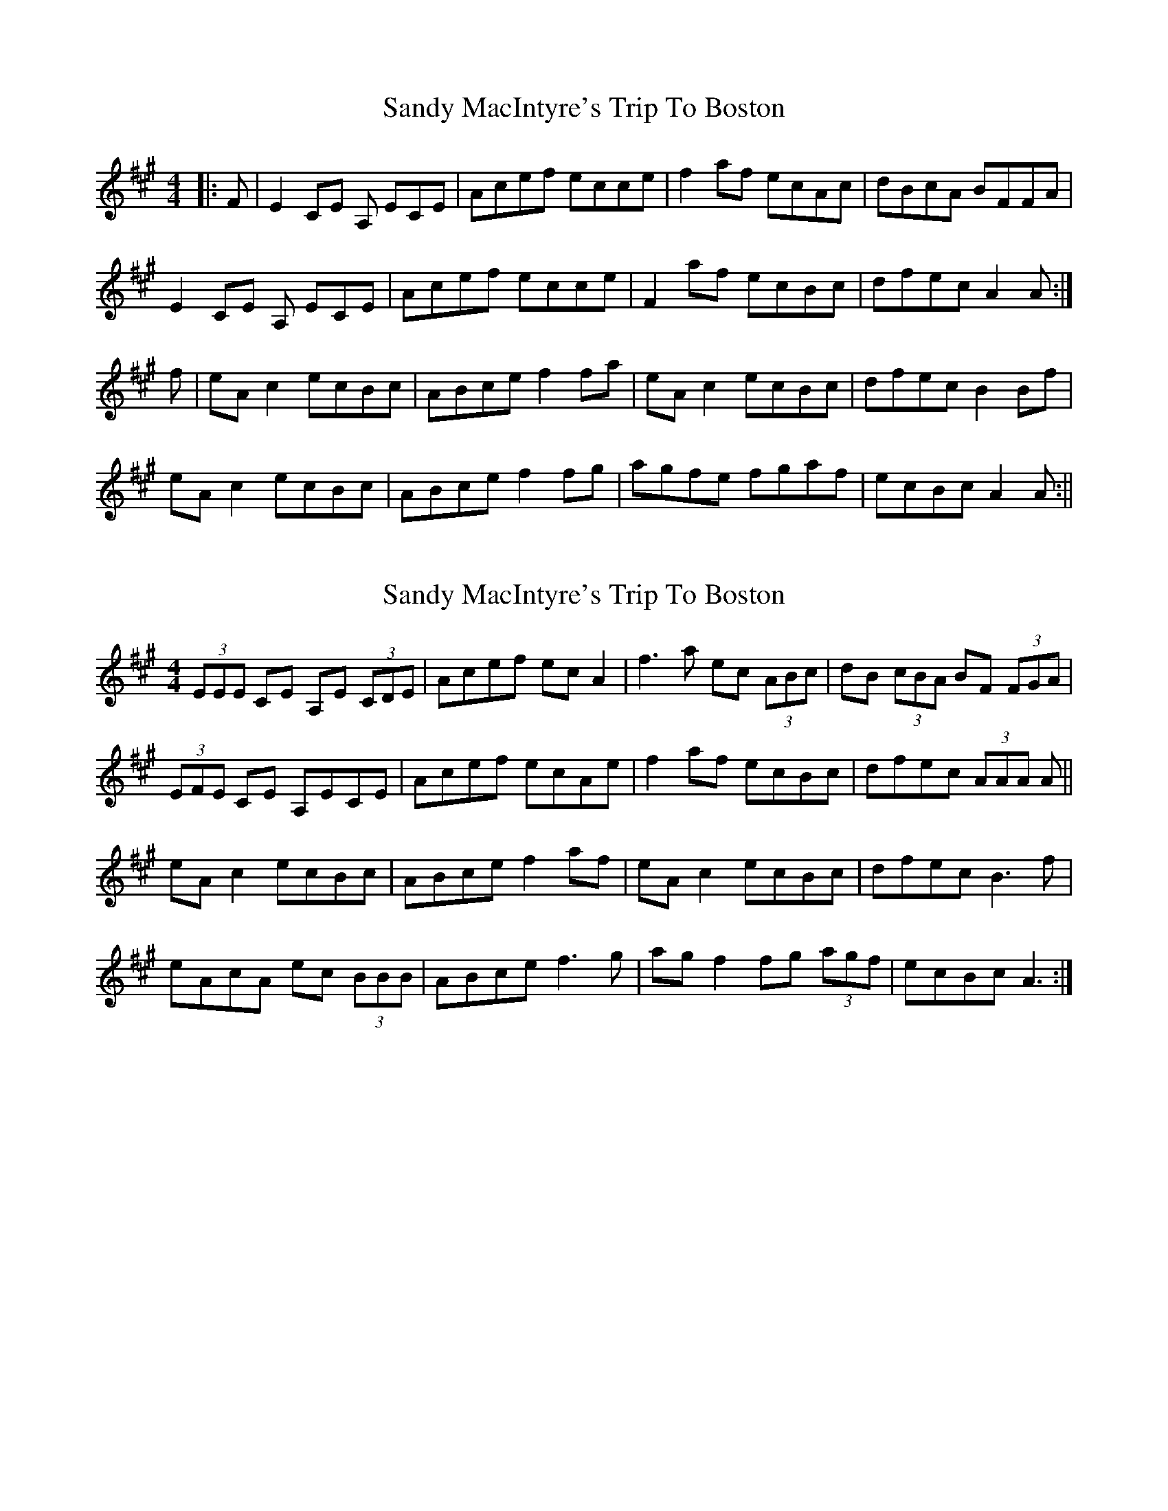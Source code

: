 X: 1
T: Sandy MacIntyre's Trip To Boston
Z: Redbird
S: https://thesession.org/tunes/375#setting375
R: reel
M: 4/4
L: 1/8
K: Amaj
|:F| E2 CE A, ECE | Acef ecce | f2 af ecAc | dBcA BFFA |
E2 CE A, ECE | Acef ecce | F2 af ecBc | dfec A2 A :|
f | eA c2 ecBc | ABce f2 fa | eA c2 ecBc | dfec B2 Bf |
eA c2 ecBc | ABce f2 fg | agfe fgaf | ecBc A2 A :||
X: 2
T: Sandy MacIntyre's Trip To Boston
Z: ceolachan
S: https://thesession.org/tunes/375#setting13197
R: reel
M: 4/4
L: 1/8
K: Amaj
(3EEE CE A,E (3CDE | Acef ec A2 | f3 a ec (3ABc | dB (3cBA BF (3FGA |(3EFE CE A,ECE | Acef ecAe | f2 af ecBc | dfec (3AAA A ||eA c2 ecBc | ABce f2 af | eA c2 ecBc | dfec B3 f |eAcA ec (3BBB | ABce f3 g | ag f2 fg (3agf | ecBc A3 :|
X: 3
T: Sandy MacIntyre's Trip To Boston
Z: ceolachan
S: https://thesession.org/tunes/375#setting13198
R: reel
M: 4/4
L: 1/8
K: Amaj
E/E/E CE A,E C/D/E | Acef ec A2 | f3 a ec A/B/c | dB c/B/A BF F/G/A |E/F/E CE A,ECE | Acef ecAe | f2 af ecBc | dfec A/A/A A ||eA c2 ecBc | ABce f2 af | eA c2 ecBc | dfec B3 f |eAcA ec B/B/B | ABce f3 g | ag f2 fg a/g/f | ecBc A3 :|
X: 4
T: Sandy MacIntyre's Trip To Boston
Z: ceolachan
S: https://thesession.org/tunes/375#setting13199
R: reel
M: 4/4
L: 1/8
K: Amaj
E2 CE A,ECE | Acef ecce | f2 af ecAc | dBcA BAFD |E2 CE A,ECE | Acef ecce | f2 af ecAc | dfec A2 :|eA (3cBA ecBc | ABce f2 fa | eA (3AAA ecBc | efec B2 Bf |eA (3cBA ecBc | ABce f2 fg | agfe fgaf | ecdB A2 :|

